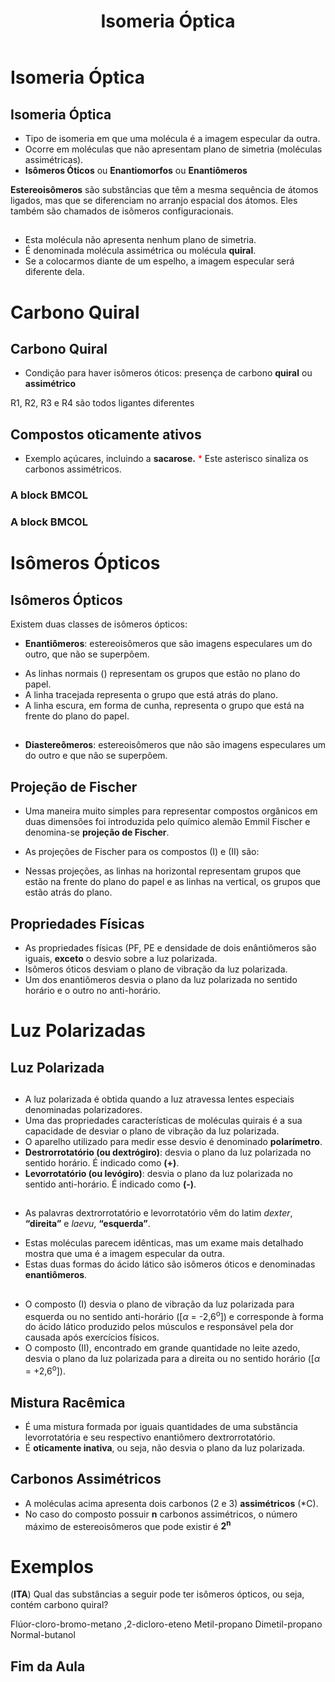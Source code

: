 
#+begin_comment
https://www.fcav.unesp.br/Home/departamentos/tecnologia/LUCIANAMARIASARAN/aula-isomeria.pdf
#+end_comment


#+TITLE: Isomeria Óptica 


* Isomeria Óptica

** Isomeria Óptica

- Tipo de isomeria em que uma molécula é a imagem especular da outra.
- Ocorre em moléculas que não apresentam plano de simetria (moléculas assimétricas).
- *Isômeros Óticos* ou *Enantiomorfos* ou *Enantiômeros*

#+ATTR_LATEX: :options [couleur=blue!30 , arrondi=0.1 , logo=\bcplume , epBarre=3.5]{Definição}
#+begin_bclogo
*Estereoisômeros* são substâncias que têm a mesma sequência de átomos ligados, mas que se diferenciam no arranjo espacial dos átomos. Eles também são chamados de isômeros configuracionais.
#+end_bclogo 
  

** 
- Esta molécula não apresenta nenhum plano de simetria.
- É denominada molécula assimétrica ou molécula *quiral*.
- Se a colocarmos diante de um espelho, a imagem especular será diferente dela.

** 

#+ATTR_LATEX: :scale .45
[[./Isomeria_Espelho.jpg]]



* Carbono Quiral

** Carbono Quiral

- Condição para haver isômeros óticos: presença de carbono *quiral* ou *assimétrico*

#+ATTR_LATEX: :options [couleur=yellow!30 , arrondi=0.1 , logo=\bcplume , epBarre=3.5]{}
#+begin_bclogo
#+begin_export latex
	\begin{center}
		\resetchemfig
		\schemestart
		\chemfig{R_2-@{a1}\textcolor{red}{C}([:90]-R_1)([:-90]-R_3)-R_4} \qquad \qquad 	\arrow 	\chemfig{Br-\textcolor{red}{C}([:90]-F)([:-90]-NH_2)-OH}
		\schemestop
		\chemmove{
		\node (text) [draw=none, font=\bfseries] at (-8,2){Carbono Quiral};
		\draw[red,shorten <=2pt,shorten >=1pt] (text) -- (a1) {};
		}
	\end{center}
#+end_export
R1, R2, R3 e R4 são todos ligantes diferentes 
#+end_bclogo



** Compostos oticamente ativos


 - Exemplo açúcares, incluindo a *sacarose.* \textcolor{red}{$*$} Este asterisco sinaliza os carbonos assimétricos.

   
*** A block                                           :BMCOL:
    :PROPERTIES:
    :BEAMER_col: 0.4
    :END:



    #+begin_export latex
    \scriptsize
\schemestart
	\resetchemfig	\chemname{\chemfig{[2]CH_2@{a1}OH@{a2}-C\rlap{\large\textcolor{red}{*}}(-[4]H)([0]-@{a3}OH@{a4})-C\rlap{\large\textcolor{red}{*}}(-[4]H)([0]-@{a5}OH@{a6})-C\rlap{\large\textcolor{red}{*}}(-[4]@{a7}HO@{a8})([0]-H)-C\rlap{\large\textcolor{red}{*}}(-[4]H)([0]-@{a9}OH@{a10})-@{AA1}C(=[1]@{AA1a}O)(-[3]H)@{AA2}}}{Glicose}
	 %\arrow{0}[2,0]
	\schemestop
	\chemmove{
	\tikzstyle{colorir1}=[circle,inner sep=1pt,fill=ForestGreen,fill opacity=0.5,]
	\tikzstyle{colorir2}=[inner ysep=.1pt,inner xsep=2pt,fill=Plum,fill opacity=0.3,]
	\node[colorir1,fit=(a1) (a2) ]{};
	\node[colorir1,fit=(a3) (a4) ]{};
	\node (add1) [colorir1,fit=(a5) (a6) ]{};
	\node[colorir1,fit=(a7) (a8) ]{};
	\node[colorir1, fit=(a9) (a10) ]{};
	\node (ad) [colorir2, ellipse, rotate=0, fit=(AA1) (AA1a) (AA2) (AA1)] {}; 
	\node[draw=none, right=.3 cm of ad, blue, font=\bfseries] {Aldeído}; 
	\node[draw=none, right=.3 cm of add1, blue, font=\bfseries] {poliálcool};   
	}
	
    #+end_export


    
*** A block                                           :BMCOL:
    :PROPERTIES:
    :BEAMER_col: 0.4
    :END:


    #+begin_export latex
\scriptsize
\schemestart
	 \resetchemfig \chemname{\chemfig{[2]CH_2@{i1}OH@{i2}-C\rlap{\large\textcolor{red}{*}}(-[4]H)([0]-@{i3}OH@{i4})-C\rlap{\large\textcolor{red}{*}}(-[4]H)([0]-@{i5}OH@{i6})-C\rlap{\large\textcolor{red}{*}}(-[4]@{i7}HO@{i8})([0]-H)-@{j1}C([:0]=O@{j2})-[2]CH_2@{i9}OH@{i10}}}{Frutose}
	\schemestop
	\chemmove{
	\tikzstyle{colorir1}=[circle,inner sep=1pt,fill=ForestGreen,fill opacity=0.5,]
	\tikzstyle{colorir2}=[inner ysep=5pt,inner xsep=3pt,fill=Plum,fill opacity=0.3,]
	\node[colorir1,fit=(i1) (i2) ]{};
	\node[colorir1,fit=(i3) (i4) ]{};
	\node (add1) [colorir1,fit=(i5) (i6) ]{};
    \node[colorir1,fit=(i7) (i8) ]{};
    \node[colorir1,fit=(i9) (i10) ]{};
    \node (add) [colorir2,ellipse, rotate=0,fit=(j1) (j2) ]{};
    	\node[draw=none, right=.3 cm of add, blue, font=\bfseries] {Cetona}; 
    \node[draw=none, right=.3 cm of add1, blue, font=\bfseries] {poliálcool};	 
	}
    #+end_export





* Isômeros Ópticos

** Isômeros Ópticos


Existem duas classes de isômeros ópticos:
- *Enantiômeros*: estereoisômeros que são imagens especulares um do outro, que não se superpõem.

#+begin_export latex
\begin{center}
\begin{tikzpicture}[thick,scale=1, every node/.style={scale=1}]
%\draw[help lines] (-10,-10) grid (10,10);
\tikzstyle{ground}=[fill,pattern=north east lines,draw=none,minimum width=0.3,minimum height=0.6]
%\node (wall1) [ground, minimum width=2cm] {};
\node (d1) [draw=none] at (-2,0){
\dtetrahedralS{0==C;1==COOH;2==CH$_{3}$;3A==H;4B==OH}};
\node (0,0) at (0,0) [ground,right= 1.5cm of d1, minimum height=2cm] (espelho) {};
\node (d2) [draw=none,right=.3cm] at (2,0){
\DtetrahedralS{0==C;1==COOH;2==CH$_{3}$;3A==H;4B==OH}};
\node (text1) [draw=none, below=0.2cm of d1, font=\bfseries] {$\mathcal{D}$-ácido lático};
\node (text2) [draw=none, below=0.2cm of d2, font=\bfseries] {$\mathcal{L}$-ácido lático};
\node (text3) [draw=none, above=0.2cm of espelho, font=\bfseries] {Espelho};
\end{tikzpicture}   
\end{center}
#+end_export

- As linhas normais (@@latex:\ch{-}@@) representam os grupos que estão no plano do papel.
- A linha tracejada representa o grupo que está atrás do plano.
- A linha escura, em forma de cunha, representa o grupo que está na frente do plano do papel.


** 


- *Diastereômeros*: estereoisômeros que não são imagens especulares um do outro e que não se superpõem.

#+begin_export latex
\begin{center}
\begin{XyMcompd}(600,1150)(0,50){}{}
\tetrahedral{0==C;2B==Br;3A==H;4B==C$\ell$;%
1==\tetrahedral{0==C;3==(yl);2B==H$_3$C;4B==OH;1A==H}
}
\end{XyMcompd}
\hspace{1cm}
\begin{XyMcompd}(600,1150)(0,50){}{}
\tetrahedral{0==C;2B==Br;3A==H;4B==C$\ell$;%
1==\tetrahedral{0==C;3==(yl);2B==OH;4B==CH$_3$;1A==H}
}
\end{XyMcompd}
\end{center}

#+end_export


** Projeção de Fischer

- Uma maneira muito simples para representar compostos orgânicos em duas dimensões foi introduzida pelo químico alemão Emmil Fischer e denomina-se *projeção de Fischer*.
-  As projeções de Fischer para os compostos (I) e (II) são:

  #+begin_export latex
\begin{center}
\small
\schemestart
\resetchemfig
\chemname{\chemfig{C{\ell}>: C([:90]:<F)([:-90]<Br)<:H}}{I} 
%\arrow{->}[2,0]
\resetchemfig
$\quad \equiv \quad$
\chemname{\chemfig{C{\ell}-C([:90]-F)([:-90]-Br)-H}}{Projeção de Fisher}
$\qquad \quad$
\resetchemfig
\chemname{\chemfig{H>: C([:90]:<F)([:-90]<Br)<:C{\ell}}}{II} 
$\quad \equiv \quad$
\resetchemfig
\chemname{\chemfig{H-C([:90]-F)([:-90]-Br)-C{\ell}}}{Projeção de Fisher}
\schemestop

\end{center}
  #+end_export

- Nessas projeções, as linhas na horizontal representam grupos  que estão na frente do plano do papel e as linhas na vertical, os grupos que estão atrás do plano.

** Propriedades Físicas

- As propriedades físicas (PF, PE e densidade de dois enântiômeros são iguais, *exceto* o desvio sobre a luz polarizada.
- Isômeros óticos desviam o plano de vibração da luz polarizada.
- Um dos enantiômeros desvia o plano da luz polarizada no sentido horário e o outro no anti-horário.


* Luz Polarizadas

** Luz Polarizada


#+begin_export latex
\begin{center}
%\animategraphics[autoplay,loop,width=14cm]{5}{QO/Isomeria/KLCF10-03
\animategraphics[autoplay,loop,width=14cm]{10}{QO/Isomeria/Luz-}{0}{29}
%\movie[autostart]{}{QO/Isomeria/KLCF10-03.gif}
%\includemovie{2cm}{2cm}{QO/Isomeria/KLCF10-03.gif}
\end{center}

#+end_export

** 
- A luz polarizada é obtida quando a luz atravessa lentes especiais denominadas polarizadores.
- Uma das propriedades características de moléculas quirais é a sua capacidade de desviar o plano de vibração da luz polarizada.
- O aparelho utilizado para medir esse desvio é denominado *polarímetro*.
- *Destrorrotatório (ou dextrógiro)*: desvia o plano da luz polarizada no sentido horário. É indicado como *(+)*.
- *Levorrotatório (ou levógiro)*: desvia o plano da luz polarizada no sentido anti-horário. É indicado como *(-)*.


** 

- As palavras dextrorrotatório e levorrotatório vêm do latim /dexter/, *“direita”* e /laevu/, *“esquerda”*.
#+begin_export latex
\begin{center}
\scalebox{1.3}{
{\wedgehashedwedge
\begin{tblr}{cc}
\dtetrahedralS{0==C;2==OH;3A==H;4B==CH$_3$;%
1==CO$_2$H} &
\DtetrahedralS{0==C;2==OH;3A==H;4B==CH$_3$;%
1==CO$_2$H} \\
(I) & (II) 
\end{tblr}
}
}
\end{center}
#+end_export

- Estas moléculas parecem idênticas, mas um exame mais detalhado mostra que uma é a imagem especular da outra.
- Estas duas formas do ácido lático são isômeros óticos e denominadas *enantiômeros*.


** 

#+begin_export latex
\begin{center}
\scalebox{1.3}{
{\wedgehashedwedge
\begin{tblr}{cc}
\dtetrahedralS{0==C;2==OH;3A==H;4B==CH$_3$;%
1==CO$_2$H} &
\DtetrahedralS{0==C;2==OH;3A==H;4B==CH$_3$;%
1==CO$_2$H} \\
(I) & (II) 
\end{tblr}
}
}
\end{center}
#+end_export

- O composto (I) desvia o plano de vibração da luz polarizada para esquerda ou no sentido anti-horário ([$\alpha$ = -2,6^o]) e corresponde à forma do ácido lático produzido pelos músculos e responsável pela dor causada após exercícios físicos.
- O composto (II), encontrado em grande quantidade no leite azedo, desvia o plano da luz polarizada para a direita ou no sentido horário ([$\alpha$ = +2,6^o]).


** Mistura Racêmica 
- É uma mistura formada por iguais quantidades de uma substância levorrotatória e seu respectivo enantiômero dextrorrotatório.
- É *oticamente inativa*, ou seja, não desvia o plano da luz polarizada.


** Carbonos Assimétricos 


#+begin_export latex
\begin{exampleblock}{Exemplo}
\begin{center}
\resetchemfig
\chemname[]{\chemfig{H_3C-\mcfabove{C}{\;\textcolor{red}{*}}([:90]-H)([:-90]-Br)-\mcfabove{C}{\;\textcolor{red}{*}}([:90]-H)([:-90]-C{\ell})-CH_3}}{\bfseries 2-bromo-3-clorobutano}
\end{center}
\end{exampleblock}
#+end_export

- A moléculas acima apresenta dois carbonos (2 e 3) *assimétricos* (*C).
- No caso do composto possuir *n* carbonos assimétricos, o número máximo de estereoisômeros que pode existir é *2^n*
  
** 
#+begin_export latex
\begin{center}
\begin{tikzpicture}[inner sep=.5cm,auto=left, node distance=2cm,>=latex']
\tikzstyle{arrow} = [thick,<->,>=stealth]
\node (a) at (0,0) {\tetramethylene{}{1W==HO;2B==OH;3B==OH;4D==O;4W==OH}};
\node (b) at (7,0) {\wedgehashedwedge\tetramethylene{}{1W==HO;2B==OH;3A==OH;4D==O;4W==OH}};
\node (c) at (0,-5) {\wedgehashedwedge\tetramethylene{}{1W==HO;2A==OH;3B==OH;4D==O;4W==OH}};
\node (d) at (7,-5) {\wedgehashedwedge\tetramethylene{}{1W==HO;2A==OH;3A==OH;4D==O;4W==OH}};
\draw[arrow,blue,font={\bfseries\small}] (a)-- node[above=-0.3cm,rotate=0] {Diastereômeros} (b) {};
\draw[arrow,blue,font={\bfseries\small}] (c)--node[below=-.4cm]{Diastereômeros}(d) {};
\draw[arrow,blue,font={\bfseries\small}] (a)--node[above=.2cm,rotate=90]{Diastereômeros}(c) {};
\draw[arrow,blue,font={\bfseries\small}] (b)--node[above=-.1cm,rotate=90]{Diastereômeros}(d) {};
%%%% LINE RED 
\draw[arrow,red] (d)--(a) {};
\draw[arrow,red,font={\bfseries\small}] (b)-- node[fill=white,above=-6mm,rotate=0] {Enantiômeros} (c) {};
\end{tikzpicture}
\end{center}
#+end_export


* Exemplos

#+begin_question
(*ITA*) Qual das substâncias a seguir pode ter isômeros ópticos, ou seja, contém carbono quiral?

#+ATTR_LATEX: :options (2)
#+begin_choice 
\choice Flúor-cloro-bromo-metano
\choice 1,2-dicloro-eteno
\choice Metil-propano
\choice Dimetil-propano
\choice Normal-butanol
#+end_choice 
#+end_question 

** 
#+ATTR_LATEX: :options [print=true]
 #+begin_answer
#+begin_export latex
\scriptsize{
a) \chemfig{F-C([:90]-C{\ell})([:-90]-Br)-H}
Apresenta um carbono quiral *Resposta A*

b) \chemfig{H-[:240]C(-[:300]H)=[:180]C(-[:240]C{\ell})-[:120]C{\ell}}
Apresenta uma dupla ligação isomeria geométrica 

c) \chemfig{H_3C-CH([:90]-CH_3)-CH_3}
Não apresenta carbono quiral 2 ligantes iguais 

d) \chemfig{CH([:90]-CH_3)-CH_2-CH([:90]-CH_3)}
Não apresenta carbono quiral, 4 ligantes diferentes

e) \chemfig{CH_3-CH_2-CH_2-CH_3}
Não apresenta carbono quiral, 4 ligantes diferentes
}
#+end_export
 #+end_answer 



** Fim da Aula



#+begin_export latex
\begin{tikzpicture}
\node[graduate,sword, minimum size=1cm]{ \bfseries Bons Estudos !!!!};
\end{tikzpicture}
\begin{center}
\begin{tabular}{ccc}
Download Aula  \\%& & Lista de Exercícios \\
 \qrcode[height=2in]{https://github.com/fabinholima/AulaQuimicaPDF/blob/main/QO/Isomeria/Isomeria_Optica.pdf} \\  %& & \qrcode[height=2in]{https://mark.nl.tab.digital/s/6kSsDYwW4icCK9X}\\
 \end{tabular}
 \end{center}
#+end_export

   
